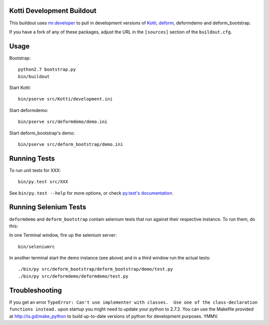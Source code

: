 Kotti Development Buildout
--------------------------

This buildout uses `mr.developer <https://github.com/fschulze/mr.developer>`_ to pull in development versions of `Kotti <https://github.com/Pylons/Kotti>`_, `deform <https://github.com/Pylons/deform>`_, deformdemo and deform_bootstrap.

If you have a fork of any of these packages, adjust the URL in the ``[sources]`` section of the ``buildout.cfg``.

Usage
-----

Bootstrap::

    python2.7 bootstrap.py
    bin/buildout

Start Kotti::

    bin/pserve src/Kotti/development.ini

Start deformdemo::

    bin/pserve src/deformdemo/demo.ini

Start deform_bootstrap's demo::

    bin/pserve src/deform_bootstrap/demo.ini


Running Tests
-------------

To run unit tests for XXX::

    bin/py.test src/XXX

See ``bin/py.test --help`` for more options, or check `py.test's documentation <http://pytest.org/latest/contents.html#toc>`_.


Running Selenium Tests
----------------------

``deformdemo`` and ``deform_bootstrap`` contain selenium tests that run against their respective instance. To run them, do this:

In one Terminal window, fire up the selenium server::

    bin/seleniumrc

In another terminal start the demo instance (see above) and in a third window run the actual tests::

    ./bin/py src/deform_bootstrap/deform_bootstrap/demo/test.py
    ./bin/py src/deformdemo/deformdemo/test.py


Troubleshooting
---------------

If you get an error ``TypeError: Can't use implementer with classes.  Use one of the class-declaration functions instead.`` upon startup you might need to update your python to 2.7.2. You can use the Makefile provided at http://is.gd/make_python to build up-to-date versions of python for development purposes. YMMV.
